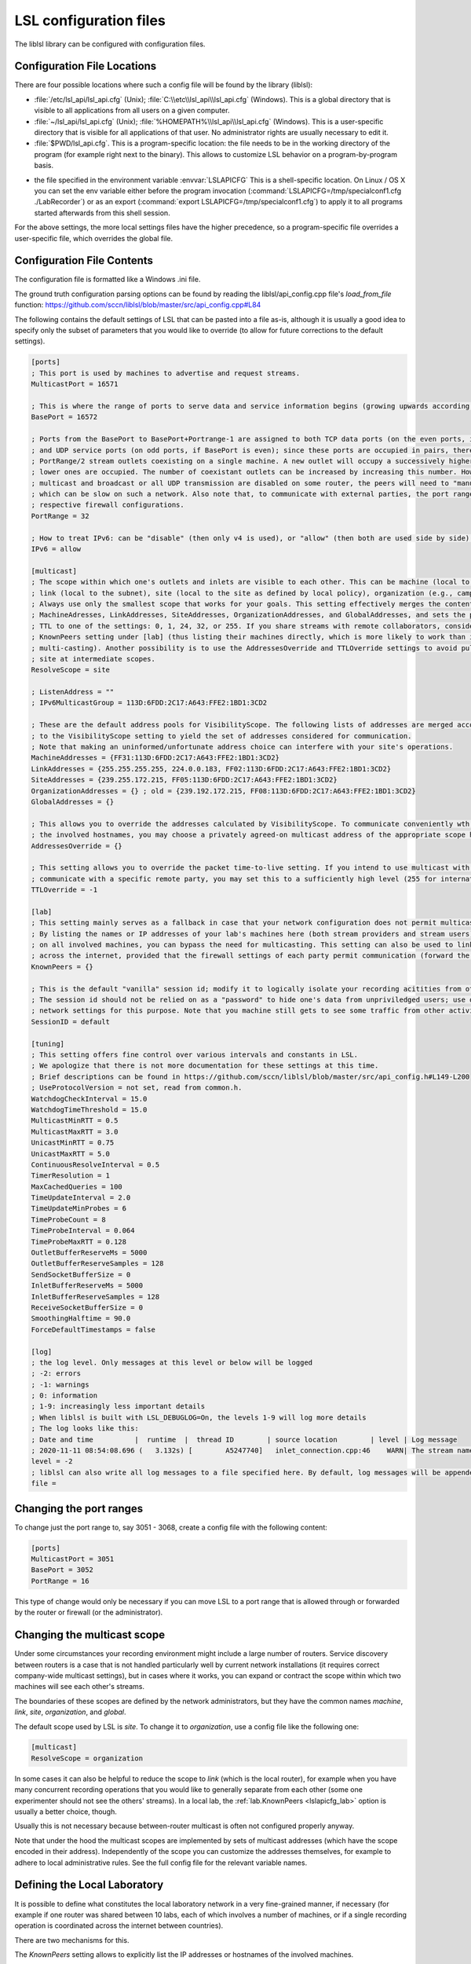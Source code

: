 LSL configuration files
=======================

The liblsl library can be configured with configuration files.

Configuration File Locations
----------------------------

There are four possible locations where such a config file will be found by the library (liblsl):

- :file:`/etc/lsl_api/lsl_api.cfg` (Unix); 
  :file:`C:\\etc\\lsl_api\\lsl_api.cfg` (Windows).
  This is a global directory that is visible to all applications from all users
  on a given computer.
- :file:`~/lsl_api/lsl_api.cfg` (Unix); 
  :file:`%HOMEPATH%\\lsl_api\\lsl_api.cfg` (Windows).
  This is a user-specific directory that is visible for all applications of
  that user.
  No administrator rights are usually necessary to edit it.
- :file:`$PWD/lsl_api.cfg`.
  This is a program-specific location: the file needs to be in the working
  directory of the program (for example right next to the binary).
  This allows to customize LSL behavior on a program-by-program basis.

.. versionadded:: 1.13
.. envvar:: LSLAPICFG

- the file specified in the environment variable :envvar:`LSLAPICFG`
  This is a shell-specific location.
  On Linux / OS X you can set the env variable either before the program
  invocation (:command:`LSLAPICFG=/tmp/specialconf1.cfg ./LabRecorder`) or as
  an export (:command:`export LSLAPICFG=/tmp/specialconf1.cfg`) to apply it to
  all programs started afterwards from this shell session.

For the above settings, the more local settings files have the higher
precedence, so a program-specific file overrides a user-specific file, which
overrides the global file.

Configuration File Contents
---------------------------

The configuration file is formatted like a Windows .ini file.

The ground truth configuration parsing options can be found by reading the 
liblsl/api_config.cpp file's `load_from_file` function:
https://github.com/sccn/liblsl/blob/master/src/api_config.cpp#L84

The following contains the default settings of LSL that can be pasted
into a file as-is, although it is usually a good idea to specify only the
subset of parameters that you would like to override (to allow for future
corrections to the default settings).

.. code:: bash

    [ports]
    ; This port is used by machines to advertise and request streams.
    MulticastPort = 16571

    ; This is where the range of ports to serve data and service information begins (growing upwards according to the PortRange).
    BasePort = 16572

    ; Ports from the BasePort to BasePort+Portrange-1 are assigned to both TCP data ports (on the even ports, if the BasePort is odd)
    ; and UDP service ports (on odd ports, if BasePort is even); since these ports are occupied in pairs, there can effectively be
    ; PortRange/2 stream outlets coexisting on a single machine. A new outlet will occupy a successively higher pair of ports when
    ; lower ones are occupied. The number of coexistant outlets can be increased by increasing this number. However, note that if
    ; multicast and broadcast or all UDP transmission are disabled on some router, the peers will need to "manually" scan this range,
    ; which can be slow on such a network. Also note that, to communicate with external parties, the port range needs to be open in the
    ; respective firewall configurations.
    PortRange = 32

    ; How to treat IPv6: can be "disable" (then only v4 is used), or "allow" (then both are used side by side) or "force" (then only v6 is used).
    IPv6 = allow

    [multicast]
    ; The scope within which one's outlets and inlets are visible to each other. This can be machine (local to the machine),
    ; link (local to the subnet), site (local to the site as defined by local policy), organization (e.g., campus), or global.
    ; Always use only the smallest scope that works for your goals. This setting effectively merges the contents of
    ; MachineAdresses, LinkAddresses, SiteAddresses, OrganizationAddresses, and GlobalAddresses, and sets the packet
    ; TTL to one of the settings: 0, 1, 24, 32, or 255. If you share streams with remote collaborators, consider using the
    ; KnownPeers setting under [lab] (thus listing their machines directly, which is more likely to work than internet-scale
    ; multi-casting). Another possibility is to use the AddressesOverride and TTLOverride settings to avoid pulling in every
    ; site at intermediate scopes.
    ResolveScope = site
    
    ; ListenAddress = ""
    ; IPv6MulticastGroup = 113D:6FDD:2C17:A643:FFE2:1BD1:3CD2

    ; These are the default address pools for VisibilityScope. The following lists of addresses are merged according
    ; to the VisibilityScope setting to yield the set of addresses considered for communication.
    ; Note that making an uninformed/unfortunate address choice can interfere with your site's operations.
    MachineAddresses = {FF31:113D:6FDD:2C17:A643:FFE2:1BD1:3CD2}
    LinkAddresses = {255.255.255.255, 224.0.0.183, FF02:113D:6FDD:2C17:A643:FFE2:1BD1:3CD2}
    SiteAddresses = {239.255.172.215, FF05:113D:6FDD:2C17:A643:FFE2:1BD1:3CD2}
    OrganizationAddresses = {} ; old = {239.192.172.215, FF08:113D:6FDD:2C17:A643:FFE2:1BD1:3CD2}
    GlobalAddresses = {}

    ; This allows you to override the addresses calculated by VisibilityScope. To communicate conveniently wth a remote party without negotiating
    ; the involved hostnames, you may choose a privately agreed-on multicast address of the appropriate scope here.
    AddressesOverride = {}

    ; This setting allows you to override the packet time-to-live setting. If you intend to use multicast with a custom address to conveniently
    ; communicate with a specific remote party, you may set this to a sufficiently high level (255 for international collaboration).
    TTLOverride = -1

    [lab]
    ; This setting mainly serves as a fallback in case that your network configuration does not permit multicast/broadcast communciation.
    ; By listing the names or IP addresses of your lab's machines here (both stream providers and stream users) and make the file available
    ; on all involved machines, you can bypass the need for multicasting. This setting can also be used to link a small collection of machines
    ; across the internet, provided that the firewall settings of each party permit communication (forward the BasePort to BasePort+PortRange ports).
    KnownPeers = {}

    ; This is the default "vanilla" session id; modify it to logically isolate your recording acitities from others within the scope.
    ; The session id should not be relied on as a "password" to hide one's data from unpriviledged users; use operating-system and
    ; network settings for this purpose. Note that you machine still gets to see some traffic from other activities if within the scope.
    SessionID = default
    
    [tuning]
    ; This setting offers fine control over various intervals and constants in LSL.
    ; We apologize that there is not more documentation for these settings at this time.
    ; Brief descriptions can be found in https://github.com/sccn/liblsl/blob/master/src/api_config.h#L149-L200
    ; UseProtocolVersion = not set, read from common.h.
    WatchdogCheckInterval = 15.0
    WatchdogTimeThreshold = 15.0
    MulticastMinRTT = 0.5
    MulticastMaxRTT = 3.0
    UnicastMinRTT = 0.75
    UnicastMaxRTT = 5.0
    ContinuousResolveInterval = 0.5
    TimerResolution = 1
    MaxCachedQueries = 100
    TimeUpdateInterval = 2.0
    TimeUpdateMinProbes = 6
    TimeProbeCount = 8
    TimeProbeInterval = 0.064
    TimeProbeMaxRTT = 0.128
    OutletBufferReserveMs = 5000
    OutletBufferReserveSamples = 128
    SendSocketBufferSize = 0
    InletBufferReserveMs = 5000
    InletBufferReserveSamples = 128
    ReceiveSocketBufferSize = 0
    SmoothingHalftime = 90.0
    ForceDefaultTimestamps = false
    
    [log]
    ; the log level. Only messages at this level or below will be logged
    ; -2: errors
    ; -1: warnings
    ; 0: information
    ; 1-9: increasingly less important details
    ; When liblsl is built with LSL_DEBUGLOG=On, the levels 1-9 will log more details
    ; The log looks like this:
    ; Date and time          |  runtime  |  thread ID        | source location        | level | Log message
    ; 2020-11-11 08:54:08.696 (   3.132s) [        A5247740]   inlet_connection.cpp:46    WARN| The stream named 'timesync' can't be recovered automatically if its provider crashes because it doesn't have a unique source ID
    level = -2
    ; liblsl can also write all log messages to a file specified here. By default, log messages will be appended
    file = 

Changing the port ranges
------------------------

To change just the port range to, say 3051 - 3068, create a config file with
the following content:

.. code:: bash

  [ports]
  MulticastPort = 3051
  BasePort = 3052
  PortRange = 16

This type of change would only be necessary if you can move LSL to a port range
that is allowed through or forwarded by the router or firewall
(or the administrator).

Changing the multicast scope
----------------------------
Under some circumstances your recording environment might include a large
number of routers.
Service discovery between routers is a case that is not handled particularly
well by current network installations (it requires correct company-wide
multicast settings), but in cases where it works, you can expand or contract
the scope within which two machines will see each other's streams.

The boundaries of these scopes are defined by the network administrators, but
they have the common names `machine`, `link`, `site`, `organization`, and
`global`.

The default scope used by LSL is `site`.
To change it to `organization`, use a config file like the following one:

.. code:: bash

  [multicast]
  ResolveScope = organization

In some cases it can also be helpful to reduce the scope to `link`
(which is the local router), for example when you have many concurrent
recording operations that you would like to generally separate from each other
(some one experimenter should not see the others' streams).
In a local lab, the :ref:`lab.KnownPeers <lslapicfg_lab>` option is usually a
better choice, though.

Usually this is not necessary because between-router multicast is often not
configured properly anyway.

Note that under the hood the multicast scopes are implemented by sets of
multicast addresses (which have the scope encoded in their address).
Independently of the scope you can customize the addresses themselves, for
example to adhere to local administrative rules.
See the full config file for the relevant variable names.

.. _lslapicfg_lab:

Defining the Local Laboratory
-----------------------------
It is possible to define what constitutes the local laboratory network in a
very fine-grained manner, if necessary (for example if one router was shared
between 10 labs, each of which involves a number of machines, or if a single
recording operation is coordinated across the internet between countries).

There are two mechanisms for this.

The `KnownPeers` setting allows to explicitly list the IP addresses or
hostnames of the involved machines.

The following file contains an example:

.. code:: bash

  [lab]
  KnownPeers = {192.168.1.17, 137.243.177.26, testing.ucsd.edu}

With this setting any type of service discovery issues due to router
configuration can be worked around.
Note that at the same time you might want to disable the multicast discovery by
restricting the ResolveScope to machine (the local machine) if the goal is to
prevent interference.

The other mechanism does not involve the physical machines but is a purely
logical partitioning of the network into separate and independent recording
environments.
This is accomplished by assigning a non-default value to the SessionID option.
You only ever see streams hosted by clients that have the same SessionID.

Below is an example:

.. code:: bash

  [lab]
  SessionID = lab-001b

This way, you can assign a different session id per machine, or per user, or
per application to bypass any sort of unwanted stream visibility between
concurrent recording operations.
Note, that the SessionID is not a security feature, however.

You are still be able to intercept packets involved in a session that is not
yours.

Logging
-------

In case something's not working and you want to investigate it or produce a
helpful bug report, `liblsl` can log details of the normal operation and
errors to the terminal or a log file:

.. code:: bash

    [log]
    level = 0
    file = lsllog.txt

Tuning
------

The following settings have been found to help the robustness of wireless transmission.

.. code:: bash

  [tuning]
  TimeProbeMaxRtt = 0.100
  TimeProbeInterval = 0.010
  TimeProbeCount = 10
  TimeUpdateInterval = 0.25
  MulticastMinRTT = 0.100
  MulticastMaxRTT = 30
  
